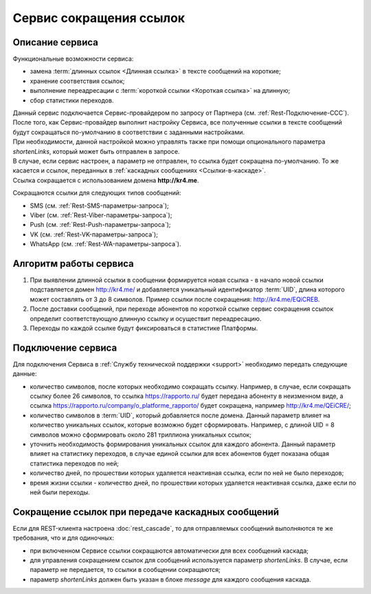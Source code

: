 
Сервис сокращения ссылок
===========================

Описание сервиса
-------------------

Функциональные возможности сервиса:

* замена :term:`длинных ссылок <Длинная ссылка>` в тексте сообщений на короткие;
* хранение соответствия ссылок;
* выполнение переадресации с :term:`короткой ссылки <Короткая ссылка>` на длинную;
* сбор статистики переходов. 

| Данный сервис подключается Сервис-провайдером по запросу от Партнера (см. :ref:`Rest-Подключение-ССС`).
| После того, как Сервис-провайдер выполнит настройку Сервиса, все полученные ссылки в тексте сообщений будут сокращаться по-умолчанию в соответствии с заданными настройками.
| При необходимости, данной настройкой можно управлять также при помощи опционального параметра *shortenLinks*, который может быть отправлен в запросе.
| В случае, если сервис настроен, а параметр не отправлен, то ссылка будет сокращена по-умолчанию. То же касается и ссылок, переданных в :ref:`каскадных сообщениях <Ссылки-в-каскаде>`.
| Ссылка сокращается с использованием домена **http://kr4.me**.

Сокращаются ссылки для следующих типов сообщений:

* SMS (см. :ref:`Rest-SMS-параметры-запроса`);
* Viber (см. :ref:`Rest-Viber-параметры-запроса`);
* Push (см. :ref:`Rest-Push-параметры-запроса`);
* VK (см. :ref:`Rest-VK-параметры-запроса`);
* WhatsApp (см. :ref:`Rest-WA-параметры-запроса`).


Алгоритм работы сервиса
-------------------------

1. При выявлении длинной ссылки в сообщении формируется новая ссылка - в начало новой ссылки подставляется домен http://kr4.me/ и добавляется уникальный идентификатор :term:`UID`, длина которого может составлять от 3 до 8 символов. Пример ссылки после сокращения: http://kr4.me/EQiCREB.
2. После доставки сообщений, при переходе абонентов по короткой ссылке сервис сокращения ссылок определит соответствующую длинную ссылку и осуществит переадресацию.
3. Переходы по каждой ссылке будут фиксироваться в статистике Платформы.


.. _Rest-Подключение-ССС:

Подключение сервиса
-------------------------

Для подключения Сервиса в :ref:`Службу технической поддержки <support>` необходимо передать следующие данные:

* количество символов, после которых необходимо сокращать ссылку. Например, в случае, если сокращать ссылку более 26 символов, то ссылка https://rapporto.ru/ будет передана абоненту в неизменном виде, а ссылка https://rapporto.ru/company/o_platforme_rapporto/ будет сокращена, например `http://kr4.me/QEiCRE/ <https://rapporto.ru/company/o_platforme_rapporto/>`_;
* количество символов в :term:`UID`, который добавляется после домена. Данный параметр влияет на количество уникальных ссылок, которые возможно будет сформировать. Например, с длиной  UID = 8 символов можно сформировать около 281 триллиона уникальных ссылок;
* уточнить необходимость формирования уникальных ссылок для каждого абонента. Данный параметр влияет на статистику переходов, в случае единой ссылки для всех абонентов будет показана общая статистика переходов по ней;
* количество дней, по прошествии которых удаляется неактивная ссылка, если по ней не было переходов;
* время жизни ссылки - количество дней, по прошествии которых удаляется неактивная ссылка, даже если по ней были переходы.


.. _Ссылки-в-каскаде:

Сокращение ссылок при передаче каскадных сообщений
-----------------------------------------------------

Если для REST-клиента настроена :doc:`rest_cascade`, то для отправляемых сообщений выполняются те же требования, что и для одиночных:

* при включенном Сервисе ссылки сокращаются автоматически для всех сообщений каскада;
* для управления сокращением ссылок для сообщений используется параметр *shortenLinks*. В случае, если параметр не передается, то ссылки в сообщении сокращаются;
* параметр *shortenLinks* должен быть указан в блоке *message* для каждого сообщения каскада.
